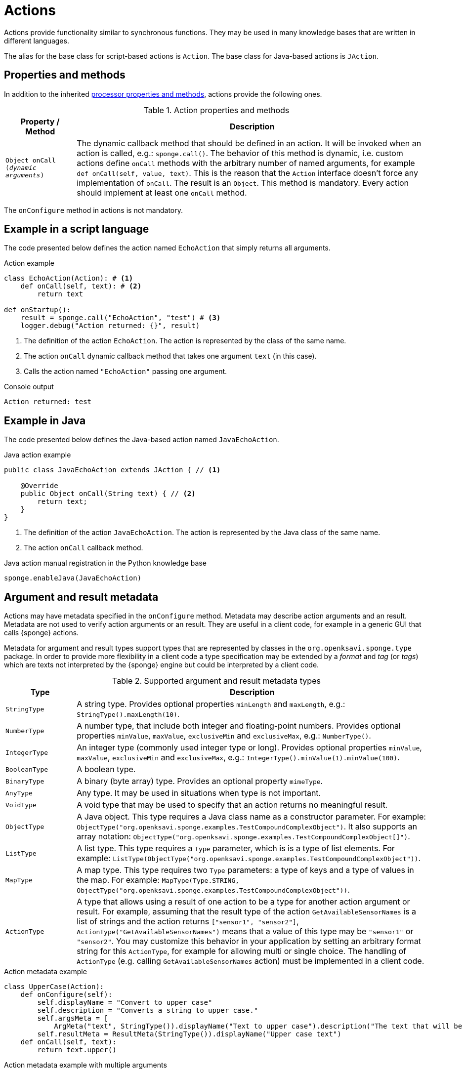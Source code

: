 = Actions
Actions provide functionality similar to synchronous functions. They may be used in many knowledge bases that are written in different languages.

The alias for the base class for script-based actions is `Action`. The base class for Java-based actions is `JAction`.

== Properties and methods
In addition to the inherited <<processor-methods,processor properties and methods>>, actions provide the following ones.

.Action properties and methods
[cols="1,5"]
|===
|Property / Method |Description

|`Object onCall (_dynamic arguments_)`
|The dynamic callback method that should be defined in an action. It will be invoked when an action is called, e.g.: `sponge.call()`. The behavior of this method is dynamic, i.e. custom actions define `onCall` methods with the arbitrary number of named arguments, for example `def onCall(self, value, text)`. This is the reason that the `Action` interface doesn't force any implementation of `onCall`. The result is an `Object`. This method is mandatory. Every action should implement at least one `onCall` method.
|===

The `onConfigure` method in actions is not mandatory.

== Example in a script language
The code presented below defines the action named `EchoAction` that simply returns all arguments.

.Action example
[source,python]
----
class EchoAction(Action): # <1>
    def onCall(self, text): # <2>
        return text

def onStartup():
    result = sponge.call("EchoAction", "test") # <3>
    logger.debug("Action returned: {}", result)
----
<1> The definition of the action `EchoAction`. The action is represented by the class of the same name.
<2> The action `onCall` dynamic callback method that takes one argument `text` (in this case).
<3> Calls the action named `"EchoAction"` passing one argument.

.Console output
----
Action returned: test
----

== Example in Java
The code presented below defines the Java-based action named `JavaEchoAction`.

.Java action example
[source,java]
----
public class JavaEchoAction extends JAction { // <1>

    @Override
    public Object onCall(String text) { // <2>
        return text;
    }
}
----
<1> The definition of the action `JavaEchoAction`. The action is represented by the Java class of the same name.
<2> The action `onCall` callback method.

.Java action manual registration in the Python knowledge base
[source,python]
----
sponge.enableJava(JavaEchoAction)
----

== Argument and result metadata
Actions may have metadata specified in the `onConfigure` method. Metadata may describe action arguments and an result. Metadata are not used to verify action arguments or an result. They are useful in a client code, for example in a generic GUI that calls {sponge} actions.

Metadata for argument and result types support types that are represented by classes in the `org.openksavi.sponge.type` package. In order to provide more flexibility in a client code a type specification may be extended by a _format_ and _tag_ (or _tags_) which are texts not interpreted by the {sponge} engine but could be interpreted by a client code.

.Supported argument and result metadata types
[cols="1,5"]
|===
|Type |Description

|`StringType`
|A string type. Provides optional properties `minLength` and `maxLength`, e.g.: `StringType().maxLength(10)`.

|`NumberType`
|A number type, that include both integer and floating-point numbers. Provides optional properties `minValue`, `maxValue`, `exclusiveMin` and `exclusiveMax`, e.g.: `NumberType()`.

|`IntegerType`
|An integer type (commonly used integer type or long). Provides optional properties `minValue`, `maxValue`, `exclusiveMin` and `exclusiveMax`, e.g.: `IntegerType().minValue(1).minValue(100)`.

|`BooleanType`
|A boolean type.

|`BinaryType`
|A binary (byte array) type. Provides an optional property `mimeType`.

|`AnyType`
|Any type. It may be used in situations when type is not important.

|`VoidType`
|A void type that may be used to specify that an action returns no meaningful result.

|`ObjectType`
|A Java object. This type requires a Java class name as a constructor parameter. For example: `ObjectType("org.openksavi.sponge.examples.TestCompoundComplexObject")`. It also supports an array notation: `ObjectType("org.openksavi.sponge.examples.TestCompoundComplexObject[]")`.

|`ListType`
|A list type. This type requires a `Type` parameter, which is is a type of list elements. For example: `ListType(ObjectType("org.openksavi.sponge.examples.TestCompoundComplexObject"))`.

|`MapType`
|A map type. This type requires two `Type` parameters: a type of keys and a type of values in the map. For example: `MapType(Type.STRING, ObjectType("org.openksavi.sponge.examples.TestCompoundComplexObject"))`.

|`ActionType`
|A type that allows using a result of one action to be a type for another action argument or result. For example, assuming that the result type of the action  `GetAvailableSensorNames` is a list of strings and the action returns `["sensor1", "sensor2"]`, `ActionType("GetAvailableSensorNames")` means that a value of this type may be `"sensor1"` or `"sensor2"`. You may customize this behavior in your application by setting an arbitrary format string for this `ActionType`, for example for allowing multi or single choice. The handling of `ActionType` (e.g. calling `GetAvailableSensorNames` action) must be implemented in a client code.
|===

.Action metadata example
[source,python]
----
class UpperCase(Action):
    def onConfigure(self):
        self.displayName = "Convert to upper case"
        self.description = "Converts a string to upper case."
        self.argsMeta = [
            ArgMeta("text", StringType()).displayName("Text to upper case").description("The text that will be converted to upper case.")]
        self.resultMeta = ResultMeta(StringType()).displayName("Upper case text")
    def onCall(self, text):
        return text.upper()
----

.Action metadata example with multiple arguments
[source,python]
----
class MultipleArgumentsAction(Action):
    def onConfigure(self):
        self.displayName = "Multiple arguments action"
        self.argsMeta = [
            ArgMeta("stringArg", StringType().maxLength(10)),
            ArgMeta("integerArg", IntegerType().minValue(1).maxValue(100)),
            ArgMeta("anyArg", AnyType()),
            ArgMeta("stringListArg", ListType(StringType())),
            ArgMeta("decimalListArg", ListType(ObjectType("java.math.BigDecimal"))),
            ArgMeta("stringArrayArg", ObjectType("java.lang.String[]")),
            ArgMeta("javaClassArg", ObjectType("org.openksavi.sponge.examples.TestCompoundComplexObject").tag("complex")),
            ArgMeta("javaClassListArg", ListType(ObjectType("org.openksavi.sponge.examples.TestCompoundComplexObject"))),
            ArgMeta("binaryArg", BinaryType().mimeType("image/png").format("28x28").tags("drawing", "handwritten")),
        ]
        self.resultMeta = ResultMeta(BooleanType()).displayName("Boolean result")
    def onCall(self, stringArg, integerArg, anyArg, stringListArg, decimalListArg, stringArrayArg, javaClassArg, javaClassListArg, binaryArg):
        return True
----

For more information see `ArgMeta` and `ResultMeta`.

== Implementing interfaces
Actions may implement additional Java interfaces. It could be used to provide custom behavior of actions.

.Action implementing a Java interface
[source,python]
----
from org.openksavi.sponge.integration.tests.core import TestActionVisibiliy

class EdvancedAction(Action, TestActionVisibiliy): # <1>
    def onCall(self, text):
        return text.upper()
    def isVisible(self, context):
        return context == "day"
----
<1> The Java interface `TestActionVisibiliy` declares only one method `boolean isVisible(Object context)`.

